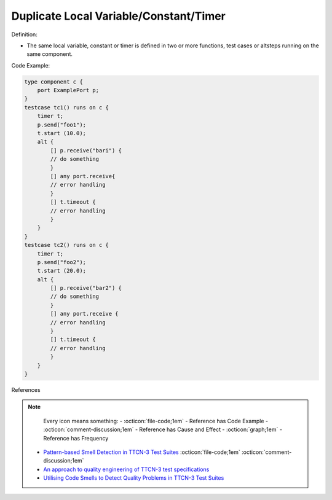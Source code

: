 Duplicate Local Variable/Constant/Timer
^^^^^
Definition:

* The same local variable, constant or timer is defined in two or more functions, test cases or altsteps running on the same component.


Code Example:

.. code-block:: java

    type component c {
        port ExamplePort p;
    }
    testcase tc1() runs on c {
        timer t;
        p.send("foo1");
        t.start (10.0);
        alt {
            [] p.receive("bari") {
            // do something
            }
            [] any port.receive{
            // error handling
            }
            [] t.timeout {
            // error handling
            }
        }
    }
    testcase tc2() runs on c {
        timer t;
        p.send("foo2");
        t.start (20.0);
        alt {
            [] p.receive("bar2") {
            // do something
            }
            [] any port.receive {
            // error handling
            }
            [] t.timeout {
            // error handling
            }
        }
    }


References

.. note ::
    Every icon means something:
    - :octicon:`file-code;1em` - Reference has Code Example
    - :octicon:`comment-discussion;1em` - Reference has Cause and Effect
    - :octicon:`graph;1em` - Reference has Frequency

 * `Pattern-based Smell Detection in TTCN-3 Test Suites <http://citeseerx.ist.psu.edu/viewdoc/download?doi=10.1.1.144.6997&rep=rep1&type=pdf>`_ :octicon:`file-code;1em` :octicon:`comment-discussion;1em`
 * `An approach to quality engineering of TTCN-3 test specifications <https://link.springer.com/article/10.1007/s10009-008-0075-0>`_
 * `Utilising Code Smells to Detect Quality Problems in TTCN-3 Test Suites <https://link.springer.com/chapter/10.1007/978-3-540-73066-8_16>`_

